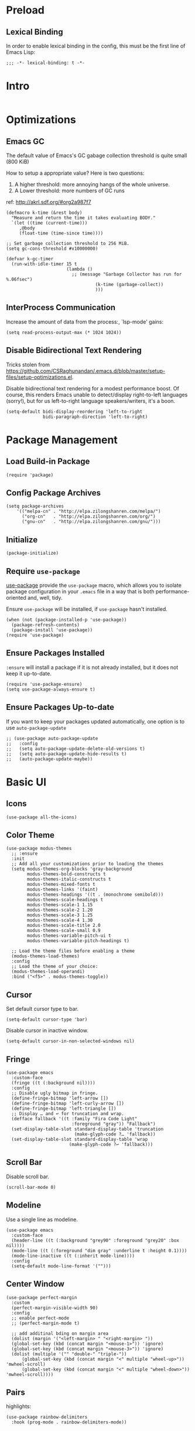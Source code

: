 * Preload
** Lexical Binding
In order to enable lexical binding in the config, this must be the first line of Emacs Lisp: 

#+begin_src elisp
  ;;; -*- lexical-binding: t -*-
#+end_src

* Intro
#+begin_src elisp
#+end_src

* Optimizations
** Emacs GC
The default value of Emacs's GC gabage collection threshold is quite small (800 KiB)

How to setup a appropriate value? Here is two questions:
1. A higher threshold: more annoying hangs of the whole universe.
2. A Lower threshold: more numbers of GC runs

ref: http://akrl.sdf.org/#org2a987f7

#+begin_src elisp
(defmacro k-time (&rest body)
  "Measure and return the time it takes evaluating BODY."
  `(let ((time (current-time)))
     ,@body
     (float-time (time-since time))))

;; Set garbage collection threshold to 256 MiB.
(setq gc-cons-threshold #x10000000)

(defvar k-gc-timer
  (run-with-idle-timer 15 t
                       (lambda ()
                         ;; (message "Garbage Collector has run for %.06fsec")
                                  (k-time (garbage-collect))
                                  )))
#+end_src

** InterProcess Communication
Increase the amount of data from the process:, `lsp-mode' gains: 

#+begin_src elisp
  (setq read-process-output-max (* 1024 1024))
#+end_src

** Disable Bidirectional Text Rendering
Tricks stolen from https://github.com/CSRaghunandan/.emacs.d/blob/master/setup-files/setup-optimizations.el. 

Disable bidirectional text rendering for a modest performance boost. Of course, this renders Emacs unable to detect/display right-to-left languages (sorry!), but for us left-to-right language speakers/writers, it's a boon.

#+begin_src elisp
  (setq-default bidi-display-reordering 'left-to-right
                bidi-paragraph-direction 'left-to-right)
#+end_src

* Package Management
** Load Build-in Package
#+begin_src elisp
  (require 'package)
#+end_src

** Config Package Archives
#+begin_src elisp
  (setq package-archives
      '(("melpa-cn" . "http://elpa.zilongshanren.com/melpa/")
        ("org-cn"   . "http://elpa.zilongshanren.com/org/")
        ("gnu-cn"   . "http://elpa.zilongshanren.com/gnu/")))
#+end_src

** Initialize
#+begin_src elisp
  (package-initialize)
#+end_src 

** Require ~use-package~
[[https://github.com/jwiegley/use-package][use-package]] provide the ~use-package~ macro, which allows you to isolate package configuration in your ~.emacs~ file in a way that is both performance-oriented and, well, tidy.

Ensure ~use-package~ will be installed, if ~use-package~ hasn't installed. 
#+begin_src elisp
  (when (not (package-installed-p 'use-package))
    (package-refresh-contents)
    (package-install 'use-package))
  (require 'use-package)
#+end_src

** Ensure Packages Installed
~:ensure~ will install a package if it is not already installed, but it does not keep it up-to-date. 
#+begin_src elisp
  (require 'use-package-ensure)
  (setq use-package-always-ensure t)
#+end_src

** Ensure Packages Up-to-date
If you want to keep your packages updated automatically, one option is to use ~auto-package-update~
#+begin_src elisp
  ;; (use-package auto-package-update
  ;;   :config
  ;;   (setq auto-package-update-delete-old-versions t)
  ;;   (setq auto-package-update-hide-results t)
  ;;   (auto-package-update-maybe))
#+end_src

* Basic UI

** Icons
#+begin_src elisp
  (use-package all-the-icons)
#+end_src

** Color Theme
#+begin_src elisp
  (use-package modus-themes
    ;; :ensure
    :init
    ;; Add all your customizations prior to loading the themes
    (setq modus-themes-org-blocks 'gray-background
          modus-themes-bold-constructs t
          modus-themes-italic-constructs t
          modus-themes-mixed-fonts t
          modus-themes-links '(faint)
          modus-themes-headings '((t . (monochrome semibold)))
          modus-themes-scale-headings t
          modus-themes-scale-1 1.15
          modus-themes-scale-2 1.20
          modus-themes-scale-3 1.25
          modus-themes-scale-4 1.30
          modus-themes-scale-title 2.0
          modus-themes-scale-small 0.9
          modus-themes-variable-pitch-ui t
          modus-themes-variable-pitch-headings t)
  
    ;; Load the theme files before enabling a theme
    (modus-themes-load-themes)
    :config
    ;; Load the theme of your choice:
    (modus-themes-load-operandi)
    :bind ("<f5>" . modus-themes-toggle))
#+end_src

** Cursor
Set default cursor type to bar.
#+begin_src elisp
  (setq-default cursor-type 'bar) 
#+end_src

Disable cursor in inactive window.
#+begin_src elisp
  (setq-default cursor-in-non-selected-windows nil)
#+end_src

** Fringe
#+begin_src elisp
(use-package emacs
  :custom-face
  (fringe ((t (:background nil))))
  :config
  ;; Disable ugly bitmap in fringe.
  (define-fringe-bitmap 'left-arrow [])
  (define-fringe-bitmap 'left-curly-arrow [])
  (define-fringe-bitmap 'left-triangle [])
  ;; Display … and ↩ for truncation and wrap.
  (defface fallback '((t :family "Fira Code Light"
                         :foreground "gray")) "Fallback")
  (set-display-table-slot standard-display-table 'truncation
                          (make-glyph-code ?… 'fallback))
  (set-display-table-slot standard-display-table 'wrap
                        (make-glyph-code ?↩ 'fallback)))
#+end_src


** Scroll Bar 
Disable scroll bar.
#+begin_src elisp
  (scroll-bar-mode 0)
#+end_src

** Modeline
Use a single line as modeline.
#+begin_src elisp
(use-package emacs
  :custom-face
  (header-line ((t (:background "grey90" :foreground "grey20" :box nil))))
  (mode-line ((t (:foreground "dim gray" :underline t :height 0.1))))
  (mode-line-inactive ((t (:inherit mode-line))))
  :config
  (setq-default mode-line-format '("")))
#+end_src

** Center Window
#+begin_src elisp
(use-package perfect-margin
  :custom
  (perfect-margin-visible-width 90)
  :config
  ;; enable perfect-mode
  ;; (perfect-margin-mode t)
  
  ;; add additinal bding on margin area
  (dolist (margin '("<left-margin> " "<right-margin> "))
  (global-set-key (kbd (concat margin "<mouse-1>")) 'ignore)
  (global-set-key (kbd (concat margin "<mouse-3>")) 'ignore)
  (dolist (multiple '("" "double-" "triple-"))
      (global-set-key (kbd (concat margin "<" multiple "wheel-up>")) 'mwheel-scroll)
      (global-set-key (kbd (concat margin "<" multiple "wheel-down>")) 'mwheel-scroll))))
#+end_src
   
** Pairs
highlights: 
#+begin_src elisp
  (use-package rainbow-delimiters
    :hook (prog-mode . rainbow-delimiters-mode))
#+end_src


** Line Number
#+begin_src elisp
  ;; show line number
  (global-linum-mode 1)

  ;; close linum-mode somewhere
  (use-package linum-off
    :config
    (setq linum-disabled-modes-list
          '(eshell-mode
            wl-summary-mode
            compilation-mode
            org-mode
            text-mode
            dired-mode
            nov-mode
            pdf-view-mode)))
#+end_src

** Fonts
#+begin_src elisp
  (if (display-graphic-p)
      (progn
        ;; Auto generated by cnfonts
        ;; <https://github.com/tumashu/cnfonts>
        (set-face-attribute
         'default nil
         :font (font-spec :name "-ADBO-Source Code Pro-ultrabold-italic-normal-*-*-*-*-*-m-0-iso10646-1"
                          :weight 'normal
                          :slant 'normal
                          :size 18.0))
        (dolist (charset '(kana han symbol cjk-misc bopomofo))
          (set-fontset-font
           (frame-parameter nil 'font)
           charset
           (font-spec :name "-ADBE-Source Han Sans CN Medium-normal-normal-normal-*-*-*-*-*-*-0-iso10646-1"
                      :weight 'normal
                      :slant 'normal
                      :size 21.0)))))
#+end_src


* Basic UX

** yes or no
Ask ~y~ or ~n~ instead of ~yes~ or ~no~. Use ~return~ to act ~y~.
#+begin_src elisp
  (fset 'yes-or-no-p 'y-or-n-p)
  (define-key y-or-n-p-map (kbd "RET") 'act)
#+end_src

** Scroll
#+begin_src elisp
;; (setq scroll-up-aggressively 0.01
;;       scroll-down-aggressively 0.01
;;       scroll-margin 0
;;       scroll-conservatively 5
;;       redisplay-skip-fontification-on-input t)
#+end_src

** Messages
Disable these messages by setting command-error-function to a function that ignores unused signals. 

Ref: https://emacs.stackexchange.com/a/20039/19518

#+begin_src elisp
  (defun filter-command-error-function (data context caller)
    "Ignore the buffer-read-only, beginning-of-line, end-of-line, beginning-of-buffer, end-of-buffer signals; pass the rest to the default handler."
    (when (not (memq (car data) '(buffer-read-only
                                  beginning-of-line
                                  end-of-line
                                  beginning-of-buffer
                                  end-of-buffer)))
      (command-error-default-function data context caller)))
  
  (setq command-error-function #'filter-command-error-function)
#+end_src

Disable unhelpful mesages in minibuffer. https://superuser.com/a/1025827/1114552. 

#+begin_src elisp
  (defun suppress-messages (old-fun &rest args)
    (cl-flet ((silence (&rest args1) (ignore)))
      (advice-add 'message :around #'silence)
      (unwind-protect
           (apply old-fun args)
        (advice-remove 'message #'silence))))
  
  (advice-add 'org-cycle :around #'suppress-messages)
  ;; Disable init message.
  (fset 'display-startup-echo-area-message 'ignore)
#+end_src

** Shortkeys Hint
[[https://github.com/justbur/emacs-which-key][which-key]] displays available keybindings in popup.

#+begin_src elisp
(use-package which-key
  :bind
  (:map help-map ("C-h" . which-key-C-h-dispatch))
  :hook
  (after-init . which-key-mode)
  :custom
  (which-key-idle-delay 0.3)
  (which-key-popup-type 'side-window)
  (which-key-side-window-location 'bottom)
  (which-key-show-docstrings t)
  (which-key-max-display-columns 2)
  (which-key-show-prefix nil)
  (which-key-side-window-max-height 8)
  (which-key-max-description-length 80))
#+end_src

* ShoreKeys
#+begin_src elisp
  ;; 方便定义快捷键
  (use-package general
    :ensure t)

  ;; 定义临时快捷键 state
  (use-package hydra
    :commands (hydra-default-pre
               hydra-keyboard-quit
               hydra--call-interactively-remap-maybe
               hydra-show-hint
               hydra-set-transient-map))

  ;; pretty-hydra provides a macro pretty-hydra-define to make it easy to create hydras with a pretty table layout with some other bells and whistles
  (use-package pretty-hydra)

#+end_src

* Snippets
#+begin_src elisp
  (use-package yasnippet
    :diminish yas-minor-mode
    :hook (after-init . yas-global-mode)
    :config
    (setq yas-snippet-dirs
          '("~/.emacs.d/snippets"
            ))
    )
#+end_src

* Tree
#+begin_src elisp
  (use-package treemacs
    :ensure t
    :defer t
    :init
    (with-eval-after-load 'winum
      (define-key winum-keymap (kbd "M-0") #'treemacs-select-window))
    :config
    (progn
      (setq treemacs-collapse-dirs                 (if treemacs-python-executable 3 0)
            treemacs-deferred-git-apply-delay      0.5
            treemacs-display-in-side-window        t
            treemacs-eldoc-display                 t
            treemacs-file-event-delay              5000
            treemacs-file-follow-delay             0.2
            treemacs-follow-after-init             t
            treemacs-git-command-pipe              ""
            treemacs-goto-tag-strategy             'refetch-index
            treemacs-indentation                   2
            treemacs-indentation-string            " "
            treemacs-is-never-other-window         nil
            treemacs-max-git-entries               5000
            treemacs-missing-project-action        'ask
            treemacs-no-png-images                 nil
            treemacs-no-delete-other-windows       t
            treemacs-project-follow-cleanup        nil
            treemacs-persist-file                  (expand-file-name ".cache/treemacs-persist" user-emacs-directory)
            treemacs-position                      'left
            treemacs-recenter-distance             0.1
            treemacs-recenter-after-file-follow    nil
            treemacs-recenter-after-tag-follow     nil
            treemacs-recenter-after-project-jump   'always
            treemacs-recenter-after-project-expand 'on-distance
            treemacs-show-cursor                   nil
            treemacs-show-hidden-files             t
            treemacs-silent-filewatch              nil
            treemacs-silent-refresh                nil
            treemacs-sorting                       'alphabetic-desc
            treemacs-space-between-root-nodes      t
            treemacs-tag-follow-cleanup            t
            treemacs-tag-follow-delay              1.5
            treemacs-width                         35)

      ;; The default width and height of the icons is 22 pixels. If you are
      ;; using a Hi-DPI display, uncomment this to double the icon size.
      ;;(treemacs-resize-icons 44)

      (treemacs-follow-mode t)
      (treemacs-filewatch-mode t)
      (treemacs-fringe-indicator-mode t)
      (pcase (cons (not (null (executable-find "git")))
                   (not (null treemacs-python-executable)))
        (`(t . t)
         (treemacs-git-mode 'deferred))
        (`(t . _)
         (treemacs-git-mode 'simple))))
    :bind
    (:map global-map
          ("M-0"       . treemacs-select-window)
          ("C-x t 1"   . treemacs-delete-other-windows)
          ("C-x t t"   . treemacs)
          ("C-x t B"   . treemacs-bookmark)
          ("C-x t C-t" . treemacs-find-file)
          ("C-x t M-t" . treemacs-find-tag)))

  (use-package treemacs-evil
    :after treemacs evil
    :ensure t)

  (use-package treemacs-icons-dired
    :after treemacs dired
    :ensure t
    :config (treemacs-icons-dired-mode))


#+end_src

* Completion
#+begin_src elisp
  (use-package company
    :hook
    (prog-mode . company-mode)
    (org-mode . company-mode)
    :config
    (setq company-tooltip-align-annotations t))
#+end_src


* Search
#+begin_src elisp
;; counsel includes ivy and swiper. 
(use-package counsel
  :ensure t
  :hook
  (after-init . ivy-mode)
  (after-init . counsel-mode)
  
  :config

  ;; all-the-icons 美化
  ;; https://github.com/asok/all-the-icons-ivy
  ;; (use-package all-the-icons-ivy
  ;;   :init (add-hook 'after-init-hook 'all-the-icons-ivy-setup))
  
  ;; 移动搜索框位置
  ;; https://github.com/tumashu/ivy-posframe
  ;; (use-package ivy-posframe
  ;;   :config
  ;; 
  ;;   ;; 显示位置为居中，
  ;;   (setq ivy-posframe-display-functions-alist '((t . ivy-posframe-display-at-window-center)))
  ;; 
  ;;   ;; 设置边框
  ;;   (setq ivy-posframe-parameters
  ;;     '((left-fringe . 8)
  ;;       (right-fringe . 8)))
  ;;   
  ;;   (ivy-posframe-mode 1)
  ;; )
  
  
  (general-define-key
  :prefix "C-c"
  "b" 'counsel-switch-buffer
  "r" 'counsel-recentf
  )

  ;; 显示搜索结果至少输入 1 个字符
  (setq counsel-more-chars-alist 1))

(use-package evil
  :bind ("C-s" . counsel-grep-or-swiper))

;; 拼音支持
;; from https://emacs-china.org/t/topic/6069/23
(use-package pyim
  :after ivy
  :config

  (defun eh-ivy-cregexp (str)
    (let ((x (ivy--regex-plus str))
          (case-fold-search nil))
      (if (listp x)
          (mapcar (lambda (y)
                    (if (cdr y)
                        (list (if (equal (car y) "")
                                  ""
                                (pyim-cregexp-build (car y)))
                              (cdr y))
                      (list (pyim-cregexp-build (car y)))))
                  x)
        (pyim-cregexp-build x))))
  
  (setq ivy-re-builders-alist
        '((t . eh-ivy-cregexp))))
#+end_src

* Basic Editing
** Evil Mode
[[https://github.com/emacs-evil/evil][evil-mode]] is an extensible vi layer for Emacs. It emulates the main features of Vim, and provides facilities for writing custom extensions.

*** Basic
#+begin_src elisp
(use-package evil
  :bind
  (:map evil-normal-state-map
	("j"   . evil-next-visual-line)
	("k"   . evil-previous-visual-line)
	;; ("u"   . undo-fu-only-undo)
	;; ("C-r" . undo-fu-only-redo)
   :map evil-insert-state-map
	("C-v" . evil-visual-block)
   :map evil-motion-state-map
	("RET" . nil))
  :init
  (setq evil-want-keybinding nil)
  (setq evil-emacs-state-cursor 'bar)
  :hook
  (after-init . evil-mode)
  :config

  ;; https://stackoverflow.com/a/10166400/9984029
  ;; Make ESC cancel selection in insert mode.
  (defun evil-escape-cancel-selection-first ()
    "In evil insert state, make ESC to cancel selection first, then press ESC to go to normal state."
    (interactive)
    (if (and delete-selection-mode transient-mark-mode mark-active)
	(setq deactivate-mark  t)
      (evil-normal-state)))
  (define-key evil-insert-state-map [escape] 'evil-escape-cancel-selection-first)
    ;; Consist keybinding for text movements.
  (define-key evil-normal-state-map "\C-e" 'end-of-line)
  (define-key evil-insert-state-map "\C-e" 'end-of-line)
  (define-key evil-visual-state-map "\C-e" 'end-of-line)
  (define-key evil-motion-state-map "\C-e" 'end-of-line)
  (define-key evil-normal-state-map "\C-f" 'forward-char)
  (define-key evil-insert-state-map "\C-f" 'forward-char)
  (define-key evil-insert-state-map "\C-f" 'forward-char)
  (define-key evil-normal-state-map "\C-b" 'backward-char)
  (define-key evil-insert-state-map "\C-b" 'backward-char)
  (define-key evil-visual-state-map "\C-b" 'backward-char)
  (define-key evil-normal-state-map "\C-d" 'delete-char)
  (define-key evil-insert-state-map "\C-d" 'delete-char)
  (define-key evil-visual-state-map "\C-d" 'delete-char)
  (define-key evil-normal-state-map "\C-n" 'next-line)
  (define-key evil-insert-state-map "\C-n" 'next-line)
  (define-key evil-visual-state-map "\C-n" 'next-line)
  (define-key evil-normal-state-map "\C-p" 'previous-line)
  (define-key evil-insert-state-map "\C-p" 'previous-line)
  (define-key evil-visual-state-map "\C-p" 'previous-line)
  :custom
  ;; Do not echo the state in minibuffer.
  (evil-echo-state nil)
  ;; Use native keybindings on insert state.
  (evil-disable-insert-state-bindings t)
  ;; Records changes to separate undo instead of a big one in insert state.
  (evil-want-fine-undo t))
#+end_src

** File Locking
No need for =~= files when editing. 
#+begin_src elisp
  (setq create-lockfiles nil)
#+end_src

** Tab & Indents
Indent with 2 whitespaces, ues spaces instead of tabs. 
#+begin_src elisp
  (setq-default tab-width 2)
  (setq-default indent-tabs-mode nil)
#+end_src

** Save Editing Places
#+begin_src elisp
(use-package saveplace
  :hook (after-init . save-place-mode)
  :config
  ;; keep track of saved places in ~/.emacs.d/places
  (setq save-place-file (concat user-emacs-directory "places")))
#+end_src

** Disable Auto Saving
#+begin_src elisp
  (setq-default auto-save nil)
#+end_src

** Backups
Emacs can automatically create backup files. This tells Emacs to put all backups in =~/.emacs.d/backups=. More info: http://www.gnu.org/software/emacs/manual/html_node/elisp/Backup-Files.html
#+begin_src elisp
  (setq backup-directory-alist `(("." . ,(concat user-emacs-directory "backups"))))
#+end_src

** Recent Opened Files
Record 64 newest recent opened files. 
#+begin_src elisp
  (use-package recentf
    :config
    (setq recentf-max-menu-items 64)
    (setq recentf-max-saved-items 64))
#+end_src

** Pairs
Auto pair brackets, quotes etc:
#+begin_src elisp
  (electric-pair-mode 1)
#+end_src

** Auto Creating Directory
#+begin_src elisp
  (defun create-missing-directories-h ()
      "Automatically create missing directories when creating new files."
      (unless (file-remote-p buffer-file-name)
        (let ((parent-directory (file-name-directory buffer-file-name)))
          (and (not (file-directory-p parent-directory))
               (y-or-n-p (format "Directory `%s' does not exist! Create it?"
                                 parent-directory))
               (progn (make-directory parent-directory 'parents)
                      t)))))
  (add-hook 'find-file-not-found-functions #'create-missing-directories-h)
#+end_src

** Chinese Input
#+begin_src elisp
  (use-package rime
    :custom
    (default-input-method "rime")
    :config
    (setq rime-share-data-dir "/usr/share/rime-data")
    (setq rime-user-data-dir "~/.emacs.d/rime")
    (setq rime-posframe-properties
          (list :background-color "#333333"
                :foreground-color "#dcdccc"
                ;; :font "WenQuanYi Micro Hei Mono-14"
                :internal-border-width 10))
  
    (setq rime-disable-predicates
          '(
            ;; 在 evil-mode 的非编辑状态下 
            rime-predicate-evil-mode-p
            ;; 在英文字符串之后（必须为以字母开头的英文字符串）
            rime-predicate-after-alphabet-char-p
            ;; 在 prog-mode 和 conf-mode 中除了注释和引号内字符串之外的区域
            rime-predicate-prog-in-code-p
            ;; 当要在任意英文字符之后输入符号时
            rime-predicate-punctuation-after-ascii-p
          
          
            ;; 将要输入的为大写字母时
            rime-predicate-current-uppercase-letter-p
            ;; 在 (La)TeX 数学环境中或者输入 (La)TeX 命令时
            rime-predicate-tex-math-or-command-p
            ;; 如果激活了一个 hydra keymap
            rime-predicate-hydra-p
            ))
  
    (setq rime-inline-predicates
          '(
            ;; 光标在一个中文+空格的后面
            rime-predicate-space-after-cc-p
            ))

    

    (setq rime-inline-ascii-trigger 'shift-l)
  
    (setq default-input-method "rime"
          rime-show-candidate 'posframe))
#+end_src


* Writing Languages
** Org Mode
*** Basic
*** Images
#+begin_src elisp
  (use-package org
    :custom
    (org-startup-with-inline-images t)
    ;; Do not display image actual width, set to 500px by default.
    (org-image-actual-width 500)
    ;; Always download and display remote images.
    ;; (org-display-remote-inline-image 'download)
  )
#+end_src
*** Latex


*** Indent & Margin
#+begin_src elisp
(use-package org
  :hook
  ;; enable headline and subcontent in the indented view.
  (org-mode . org-indent-mode)
  ;; center content
  (org-mode . perfect-margin-mode) 
  :custom
  ;; fold all contents on opening a org file.
  ;; (org-startup-folded t)
  ;; disable reindent on every time editing code block.
  (org-src-preserve-indentation nil)
  (org-edit-src-content-indentation 2)
  ;; turncate lines
  (org-startup-truncated nil))
#+end_src

*** UX
#+begin_src elisp
(use-package org
  :init
  ;; fix not working sometimes.
  ;; enable shift selection in insert and visual mode.
  (add-hook 'evil-insert-state-entry-hook
            (lambda()
              (setq org-support-shift-select 'always)))
  (add-hook 'evil-normal-state-entry-hook
            (lambda()
              (setq org-support-shift-select nil)))
  (add-hook 'evil-visual-state-entry-hook
            (lambda()
              (setq org-support-shift-select 'always)))
  :custom
  ;; use return to open link.
  (org-return-follows-link t)
  )
#+end_src

*** Export
#+begin_src elisp
  ;; (use-package
  ;;   :custom
  ;;   ;; export org to pdf through latex, support chinese.
  ;;   (org-latex-pdf-process '("xelatex -interaction nonstopmode %f" "xelatex -interaction nonstopmode %f")))
#+end_src

** Dot
#+begin_src elisp
  (use-package graphviz-dot-mode
    :config
    (setq graphviz-dot-indent-width 4))
#+end_src

** Plantuml
#+begin_src elisp
  (use-package plantuml-mode
    :ensure t
    :mode "\\.plu\\'"
    :config
    (setq plantuml-default-exec-mode 'executable)
    (setq plantuml-executable-path "/usr/bin/plantuml")
    (setq org-plantuml-jar-path "/usr/share/plantuml/lib/plantuml.jar"))

#+end_src

* MyBase
** Root Directory
#+begin_src elisp
  (defvar mybase-root-dir "/home/hermit/MyBase/")
#+end_src

** Reactor
*** Util
Helper function to refile:
#+begin_src elisp
  (defvar mybase-reactor-refile-directly-show-after nil
    "When refiling directly (using the `mybase-reactor--refile-directly'
  function), show the destination buffer afterwards if this is set
  to `t', otherwise, just do everything in the background.")
  
  (defun mybase-reactor-refile-directly (file-dest)
  "Move the current subtree to the end of FILE-DEST.
  If SHOW-AFTER is non-nil, show the destination window,
  otherwise, this destination buffer is not shown."
    (interactive "fDestination: ")
  
    (defun dump-it (file contents)
      (find-file-other-window file-dest)
      (goto-char (point-max))
      (insert "\n" contents))
  
    (save-excursion
      (let* ((region (org-subtree-region))
             (contents (buffer-substring (first region) (second region))))
        (apply 'kill-region region)
        (if mybase-reactor-refile-directly-show-after
            (save-current-buffer (dump-it file-dest contents))
          (save-window-excursion (dump-it file-dest contents))))))
#+end_src
   
*** Inbox
Basic vars: 
#+begin_src elisp
  (defvar mybase-reactor-inbox-file    (concat mybase-root-dir "Reactor/Inbox/main.org"))
#+end_src

Config ~org-capture~:
#+begin_src elisp
  (use-package org
   :config
   (setq org-capture-templates '())
   (add-to-list
     'org-capture-templates
     '("b" "Bullet"
       entry (file mybase-reactor-inbox-file)
       "* TODO %?\n:PROPERTIES:\n:CREATED:%U\n:END:\n\n%i\n"
       :empty-lines 1))
  (setq org-default-notes-file (concat org-directory "/notes.org"))
  (global-set-key (kbd "\C-cc") 'org-capture))
#+end_src

Refile:
#+begin_src elisp
(defun mybase-refile-to-tasks ()
  "Refile (move) the current Org subtree to `mybase-reactor-tasks-file'."
  (interactive)
  (mybase-reactor-refile-directly mybase-reactor-tasks-file))

(defun mybase-refile-to-incubate ()
  "Refile (move) the current Org subtree to `mybase-reactor-incubate-file'."
  (interactive)
  (mybase-reactor-refile-directly mybase-reactor-incubate-file))

(defun mybase-refile-to-projects ()
  "Refile (move) the current Org subtree to `mybase-reactor-projects-file'."
  (interactive)
  (let ((title (org-entry-get nil "ITEM")))
    (make-directory (concat mybase-reactor-projects-dir "/" title))
    (mybase-reactor-refile-directly (concat mybase-reactor-projects-dir "/" title "/main.org"))))
#+end_src

*** Projects
Basic vars: 
#+begin_src elisp
  (defvar mybase-reactor-projects-dir  (concat mybase-root-dir "Reactor/Projects"))
#+end_src

Add inbox and projects to ~org-agenda~:
#+begin_src elisp
  (use-package org
   :config
   ;; (setq org-agenda-files '())
   (mapcar
     (lambda (x) (add-to-list 'org-agenda-files x))
     (directory-files-recursively mybase-reactor-projects-dir "\.org$")))
#+end_src

*** Journal
Basic vars: 
#+begin_src elisp
  (defvar mybase-reactor-journal-dir   (concat mybase-root-dir "Reactor/Journal"))
#+end_src

*** Tasks
Basic vars: 
#+begin_src elisp
  (defvar mybase-reactor-tasks-file    (concat mybase-root-dir "Reactor/Tasks/main.org"))
#+end_src

Config keywords:
#+begin_src elisp
  (use-package org
   :config
   (setq org-todo-keywords
      (quote ((sequence "TODO(t)" "NEXT(n)" "|" "DONE(d)")
              (sequence "WAITING(w@/!)" "HOLD(h@/!)" "|" "CANCELLED(c@/!)" "PHONE" "MEETING"))))
   (setq org-todo-keyword-faces
      (quote (("TODO" :foreground "red" :weight bold)
              ("NEXT" :foreground "blue" :weight bold)
              ("DONE" :foreground "forest green" :weight bold)
              ("WAITING" :foreground "orange" :weight bold)
              ("HOLD" :foreground "magenta" :weight bold)
              ("CANCELLED" :foreground "forest green" :weight bold)
              ("MEETING" :foreground "forest green" :weight bold)
              ("PHONE" :foreground "forest green" :weight bold)))))
#+end_src

Add tasks and projects to ~org-agenda~:
#+begin_src elisp
  (use-package org
   :config
   ;; (setq org-agenda-files '())
   (add-to-list 'org-agenda-files mybase-reactor-tasks-file))
#+end_src

*** Incubate
Basic vars: 
#+begin_src elisp
  (defvar mybase-reactor-incubate-file (concat mybase-root-dir "Reactor/Incubate/main.org")) 
#+end_src

*** Shortkeys Summary
#+begin_src elisp
(use-package hydra
  :config
  (defhydra hydra-mybase-reactor-refiler (global-map "C-c k" :hint nil)
"
^Navigate^      ^Refile^          ^Update^        ^Go To^         ^Dired^
^^^^^^^^^^----------------------------------------------------------------------------------------
_k_: ↑ previous _m t_: tasks      _T_: todo task  _g t_: tasks    _g p_: Projects
_j_: ↓ next     _m i_: incubate   _S_: schedule   _g i_: incubate _g j_: Journal
_c_: archive    _m p_: Projects   _D_: deadline   _g x_: inbox    
_d_: delete     _m j_: Journal    _R_: rename     _g f_: phone   
"
    ("<up>" org-previous-visible-heading)
    ("<down>" org-next-visible-heading)

    ("k" org-previous-visible-heading)
    ("j" org-next-visible-heading)
    ("c" org-archive-subtree-as-completed)
    ("d" org-cut-subtree)

    ("m t" mybase-refile-to-tasks)
    ("m i" mybase-refile-to-incubate)
    ;; ("m r" (mybase-reactor-refile-directly))
    
    ("m p" mybase-refile-to-projects)
    ("m j" mybase-refile-to-journal)

    ("T" org-todo)
    ("S" org-schedule)
    ("D" org-deadline)
    ("R" org-rename-header)

    ("g t" (find-file-other-window mybase-reactor-tasks-file))
    ("g i" (find-file-other-window mybase-reactor-incubate-file))
    ("g x" (find-file-other-window mybase-reactor-inbox-file))
    ("g f" (find-file-other-window mybase-reactor-phone-inbox-file))

    ("g p" (dired mybase-reactor-projects-dir))
    ("g j" (dired mybase-reactor-journal-dir))
    
    ("[\t]" (org-cycle))

    ("s" (org-save-all-org-buffers) "save")
    ("q" nil "quit")))
#+end_src

*** Agenda
#+begin_src elisp
(use-package org
  :bind
  ("<f12>" . org-agenda))
#+end_src


** Databases
Root directory:

#+begin_src elisp
  (setq mybase-databases-dir "/home/hermit/MyBase/Databases/Materials")
#+end_src

Config:
#+begin_src elisp
  (use-package general)
  (use-package calibredb
    :config
    (setq sql-sqlite-program "/usr/bin/sqlite3")
    (setq calibredb-db-dir (expand-file-name "metadata.db" mybase-databases-dir))
    (setq calibredb-program "/usr/bin/calibredb")
    (setq calibredb-library-alist '(("/home/hermit/MyBase/Databases/Materials")))
    (setq calibredb-virtual-library-alist
          '(("Materials" . "Material")
            ("AlgorithmPuzzles" . "AlgorithmPuzzle")
            ("Videos" . "Video")
            ("Comics" . "Comic")
            ("Pastimes" . "Pastime")
            ("NSFW" . "NSFW")))
    (general-define-key
     :prefix "C-c"
     "s d" 'calibredb))
#+end_src

** Diary
Root directory:
#+begin_src elisp
  (defvar mybase-diary-dir  (concat mybase-root-dir "Diary"))
#+end_src

Config:
#+begin_src elisp
  (use-package org-roam
    :config
    (setq org-roam-dailies-directory mybase-diary-dir)
    (setq org-roam-dailies-capture-templates
  	'(("d" "note" plain "%?" :if-new
             (file+head "%<%Y>/%<%Y%02m>/%<%Y%02m%02d>/%<%Y-%02m-%02d>.org" 
                        "#+TITLE: %<%Y-%02m-%02d>\n#+AUTHOR: hermit\n#+FILETAGS: diary\n#+CREATED_TIME: <%<%Y-%02m-%02d %3a %02H:%02M:%02S>>\n#+MODIFIED_TIME: <2021-08-01 Sun 15:12:43>\n\n* References\n\n* Intro\n")
             :unnarrowed t
             :immediate-finish)))
  
    (general-define-key
     :prefix "C-c f"
     
     "t" 'org-roam-dailies-capture-today
     "f" 'org-roam-dailies-goto-date
     "c" 'org-roam-dailies-capture-date))
#+end_src

** Leaves
Root directory:
#+begin_src elisp
  (defvar mybase-leaves-dir  (concat mybase-root-dir "Leaves"))
#+end_src  

Config:
#+begin_src elisp
(use-package org-roam
  :after org
  :config
  (setq org-roam-v2-ack t)
  (add-hook 'after-init-hook 'org-roam-mode)
  (setq org-roam-directory mybase-leaves-dir)
  (setq org-roam-capture-templates
	'(("n" "note" plain "%?" :if-new
           (file+head "%<%Y%02m%02d%02H%02M%02S>/main.org" 
                      "#+TITLE: ${title}\n#+AUTHOR: hermit\n#+FILETAGS: knowledge\n#+CREATED_TIME: <%<%Y-%02m-%02d %3a %02H:%02M:%02S>>\n#+MODIFIED_TIME: <>\n\n* References\n\n* Intro\n")
           :unnarrowed t
           :immediate-finish)))

  (general-define-key
   :prefix "C-c s"
   "s" 'org-roam-node-find
   "c" 'org-roam-capture
   "i" 'org-roam-node-insert
   "r" 'org-roam-buffer-toggle
   "a" 'org-roam-alias-add)

  (setq org-roam-completion-system 'ivy)
  
  (org-roam-setup))
#+end_src

#+begin_src elisp
(use-package deft
  :after org
  :bind
  ("C-c s f" . deft)
  :custom
  (deft-recursive t)
  (deft-use-filter-string-for-filename t)
  (deft-default-extension "org")
  (deft-directory org-roam-directory))
(use-package time-stamp
  :config
  (add-hook 'before-save-hook 'time-stamp)
  (setq time-stamp-line-limit 10)
  (setq time-stamp-start "#[+]MODIFIED_TIME:[ 	]+\\\\?[\"<]+")
  (setq time-stamp-format "%Y-%02m-%02d %3a %02H:%02M:%02S")
  )
(defun get-string-from-file (filePath)
  "Return filePath's file content."
  (with-temp-buffer
    (insert-file-contents filePath)
    (buffer-string)))

(defun mybase-leaves-rename-buffer ()
  (let ((file (buffer-file-name)))
    (when (string-prefix-p mybase-leaves-dir file)
      (let* ((content (get-string-from-file file))
             (_ (string-match "#\\+TITLE: \\(.*\\)$" content))
             (title (match-string 1 content)))
        (rename-buffer (format "☆ %s" title))))))

(use-package org
  :hook
  (org-mode . mybase-leaves-rename-buffer))

(defun mybase-leaves-save-update ()
  (mybase-leaves-rename-buffer))

(add-hook 'before-save-hook 'mybase-leaves-save-update)

;; https://emacs-china.org/t/emacs-builtin-mode/11937/71?u=shadw3002
(use-package recentf
  :config
  (setq recentf-exclude '(
                          "/home/hermit/MyBase/Leaves/*")))
#+end_src

** Channels
#+begin_src elisp
  (use-package elfeed)

  (use-package elfeed-org
    :config
    ;; Initialize elfeed-org
    ;; This hooks up elfeed-org to read the configuration when elfeed
    ;; is started with =M-x elfeed=
    (elfeed-org)
  
    ;; Optionally specify a number of files containing elfeed
    ;; configuration. If not set then the location below is used.
    ;; Note: The customize interface is also supported.
    (setq rmh-elfeed-org-files (list "/home/hermit/MyBase/Channels/RSS/main.org")))
#+end_src

* Programming Language

** Ruby
#+begin_src elisp
  ;; Integrate rbenv
  (use-package rbenv
    :hook (after-init . global-rbenv-mode)
    :init (setq rbenv-show-active-ruby-in-modeline nil
                rbenv-executable "rbenv"))

  ;; YAML mode
  (use-package yaml-mode)

  ;; Run a Ruby process in a buffer
  (use-package inf-ruby
    :hook ((ruby-mode . inf-ruby-minor-mode)
           (compilation-filter . inf-ruby-auto-enter)))

  ;; Ruby YARD comments
  (use-package yard-mode
    :diminish
    :hook (ruby-mode . yard-mode))

  ;; Ruby refactoring helpers
  (use-package ruby-refactor
    :diminish
    :hook (ruby-mode . ruby-refactor-mode-launch))

  ;; Yet Another RI interface for Emacs
  (use-package yari
    :bind (:map ruby-mode-map ([f1] . yari)))

  ;; RSpec
  (use-package rspec-mode
    :diminish
    :commands rspec-install-snippets
    :hook (dired-mode . rspec-dired-mode)
    :config (with-eval-after-load 'yasnippet
              (rspec-install-snippets)))
#+end_src

** Rust
#+begin_src elisp
  (use-package rustic)

  (use-package rust-playground)
#+end_src

** Haskell
#+begin_src elisp
  ;; (require 'haskell)

#+end_src

* Formats

** Ebook
#+begin_src elisp
  (use-package nov
    :config
    (add-to-list 'auto-mode-alist '("\\.epub\\'" . nov-mode)))

  ;; (with-eval-after-load 'shr ; lazy load is very important, it can save you a lot of boot up time
  ;;   (require 'shrface)
  ;;   (shrface-basic) ; enable shrfaces, must be called before loading eww/dash-docs/nov.el
  ;;   (shrface-trial) ; enable shrface experimental face(s), must be called before loading eww/dash-docs/nov.el
  ;;   (setq shrface-href-versatile t) ; enable versatile URL faces support
  ;;                                   ; (http/https/ftp/file/mailto/other), if
  ;;                                   ; `shrface-href-versatile' is nil, default
  ;;                                   ; face `shrface-href-face' would be used.
  ;;   (setq shrface-toggle-bullets nil) ; Set t if you do not like headline bullets

  ;;   ;; eww support
  ;;   (with-eval-after-load 'eww
  ;;     (add-hook 'eww-after-render-hook 'shrface-mode))

  ;;   ;; nov support
  ;;   (with-eval-after-load 'nov
  ;;     (setq nov-shr-rendering-functions '((img . nov-render-img) (title . nov-render-title))) ; reset nov-shr-rendering-functions, in case of the list get bigger and bigger
  ;;     (setq nov-shr-rendering-functions (append nov-shr-rendering-functions shr-external-rendering-functions))
  ;;     (add-hook 'nov-mode-hook 'shrface-mode))

  ;;   ;; mu4e support
  ;;   (with-eval-after-load 'mu4e
  ;;     (add-hook 'mu4e-view-mode-hook 'shrface-mode)))

  ;; (require 'openwith)
  ;; (openwith-mode t)
  ;; (setq openwith-associations '(("\\.pdf\\'" "okular" (file))))
#+end_src

* Tools

** http
#+begin_src elisp
  (use-package ob-http)
#+end_src

** dired
#+begin_src elisp
  ;; (use-package dired
  ;;   :init
  ;;   ;; Always delete and copy recursively
  ;;   (setq dired-recursive-deletes 'always
  ;;         dired-recursive-copies 'always
  ;;         dired-dwim-target t)

  ;;   :config
  ;;   (define-key dired-mode-map (kbd "RET") 'dired-find-alternate-file)
  ;;   ;; 自动猜测目标路径
  ;;   (setq dired-dwim-target t)
  ;; 
  ;;   ;; 让dired mode始终占据一个缓冲区
  ;;   (put 'dired-find-alternate-file 'disabled nil)

  ;; (use-package dired-ranger
  ;;   :ensure t
  ;;   :bind (:map dired-mode-map
  ;;               ("W" . dired-ranger-copy)
  ;;               ("X" . dired-ranger-move)
  ;;               ("Y" . dired-ranger-paste)))  

  ;;   ;; dired 高亮
  ;;   (use-package diredfl
  ;;     :ensure t
  ;;     :config (diredfl-global-mode t))

  ;;   (use-package all-the-icons-dired
  ;;     :ensure t
  ;;     :config
  ;;     (add-hook 'dired-mode-hook 'all-the-icons-dired-mode))


  ;; 
  ;;   )
#+end_src

** ob-go
#+begin_src elisp
  (use-package ob-go)
#+end_src

** 


